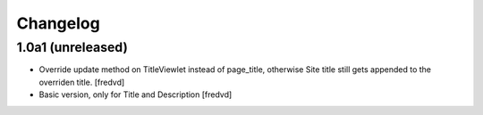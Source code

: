 Changelog
=========


1.0a1 (unreleased)
------------------

- Override update method on TitleViewlet instead of page_title, otherwise Site title still gets
  appended to the overriden title.
  [fredvd]
  
- Basic version, only for Title and Description
  [fredvd]
